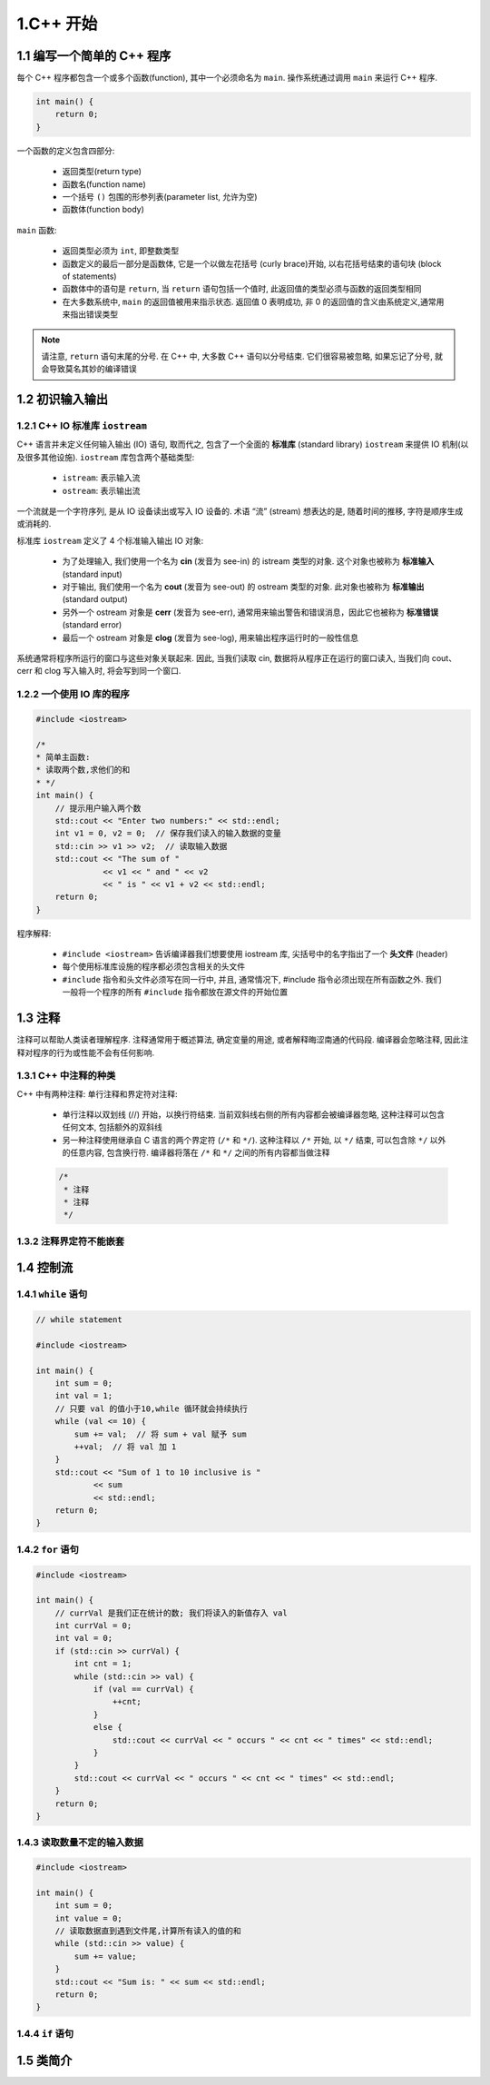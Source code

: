 
1.C++ 开始
=============================


1.1 编写一个简单的 C++ 程序
-----------------------------

每个 C++ 程序都包含一个或多个函数(function), 其中一个必须命名为 ``main``. 
操作系统通过调用 ``main`` 来运行 C++ 程序. 

.. code-block:: c++

    int main() {
        return 0;
    }

一个函数的定义包含四部分: 

    - 返回类型(return type)
    - 函数名(function name)
    - 一个括号 ``()`` 包围的形参列表(parameter list, 允许为空)
    - 函数体(function body)


``main`` 函数: 

    - 返回类型必须为 ``int``, 即整数类型
    - 函数定义的最后一部分是函数体, 它是一个以做左花括号 (curly brace)开始,
      以右花括号结束的语句块 (block of statements)
    - 函数体中的语句是 ``return``, 当 ``return`` 语句包括一个值时, 
      此返回值的类型必须与函数的返回类型相同
    - 在大多数系统中, ``main`` 的返回值被用来指示状态. 返回值 0 表明成功, 
      非 0 的返回值的含义由系统定义,通常用来指出错误类型

.. note:: 

    请注意, ``return`` 语句末尾的分号. 在 C++ 中, 大多数 C++ 语句以分号结束. 
    它们很容易被忽略, 如果忘记了分号, 就会导致莫名其妙的编译错误

1.2 初识输入输出
-----------------------------

1.2.1 C++ IO 标准库 ``iostream``
~~~~~~~~~~~~~~~~~~~~~~~~~~~~~~~~~~~~~~

C++ 语言并未定义任何输入输出 (IO) 语句, 取而代之, 包含了一个全面的 **标准库** (standard library) ``iostream`` 
来提供 IO 机制(以及很多其他设施). ``iostream`` 库包含两个基础类型: 

    - ``istream``: 表示输入流
    - ``ostream``: 表示输出流

一个流就是一个字符序列, 是从 IO 设备读出或写入 IO 设备的. 术语 “流” (stream) 想表达的是, 随着时间的推移, 
字符是顺序生成或消耗的. 

标准库 ``iostream`` 定义了 4 个标准输入输出 IO 对象: 

   - 为了处理输入, 我们使用一个名为 **cin** (发音为 see-in) 的 istream 类型的对象. 这个对象也被称为 **标准输入** (standard input)
   - 对于输出, 我们使用一个名为 **cout** (发音为 see-out) 的 ostream 类型的对象. 此对象也被称为 **标准输出** (standard output)
   - 另外一个 ostream 对象是 **cerr** (发音为 see-err), 通常用来输出警告和错误消息，因此它也被称为 **标准错误** (standard error)
   - 最后一个 ostream 对象是 **clog** (发音为 see-log), 用来输出程序运行时的一般性信息

系统通常将程序所运行的窗口与这些对象关联起来. 因此, 当我们读取 cin, 
数据将从程序正在运行的窗口读入, 当我们向 cout、cerr 和 clog 写入输入时, 
将会写到同一个窗口.


1.2.2 一个使用 IO 库的程序
~~~~~~~~~~~~~~~~~~~~~~~~~~~~

.. code-block:: c++

    #include <iostream>

    /*
    * 简单主函数:
    * 读取两个数,求他们的和
    * */
    int main() {
        // 提示用户输入两个数
        std::cout << "Enter two numbers:" << std::endl;
        int v1 = 0, v2 = 0;  // 保存我们读入的输入数据的变量
        std::cin >> v1 >> v2;  // 读取输入数据
        std::cout << "The sum of " 
                  << v1 << " and " << v2 
                  << " is " << v1 + v2 << std::endl;
        return 0;
    }

程序解释:

   - ``#include <iostream>`` 告诉编译器我们想要使用 iostream 库, 尖括号中的名字指出了一个 **头文件** (header)
   - 每个使用标准库设施的程序都必须包含相关的头文件
   - ``#include`` 指令和头文件必须写在同一行中, 并且, 通常情况下, #include 指令必须出现在所有函数之外. 
     我们一般将一个程序的所有 ``#include`` 指令都放在源文件的开始位置





1.3 注释
-------------------------------

注释可以帮助人类读者理解程序. 注释通常用于概述算法, 确定变量的用途, 或者解释晦涩南通的代码段. 
编译器会忽略注释, 因此注释对程序的行为或性能不会有任何影响.

1.3.1 C++ 中注释的种类
~~~~~~~~~~~~~~~~~~~~~~~~~~~~~~~

C++ 中有两种注释: 单行注释和界定符对注释:

   - 单行注释以双划线 (//) 开始，以换行符结束. 当前双斜线右侧的所有内容都会被编译器忽略, 
     这种注释可以包含任何文本, 包括额外的双斜线
   - 另一种注释使用继承自 C 语言的两个界定符 (``/*`` 和 ``*/``). 
     这种注释以 ``/*`` 开始, 以 ``*/`` 结束, 可以包含除 ``*/`` 以外的任意内容, 包含换行符. 
     编译器将落在 ``/*`` 和 ``*/`` 之间的所有内容都当做注释

   .. code-block:: c++

      /*
       * 注释
       * 注释
       */




1.3.2 注释界定符不能嵌套
~~~~~~~~~~~~~~~~~~~~~~~~~~~~~~~

1.4 控制流
-------------------------------

1.4.1 ``while`` 语句
~~~~~~~~~~~~~~~~~~~~~~~~~~~~~~~

.. code-block:: cpp

    // while statement

    #include <iostream>

    int main() {
        int sum = 0;
        int val = 1;
        // 只要 val 的值小于10,while 循环就会持续执行
        while (val <= 10) {
            sum += val;  // 将 sum + val 赋予 sum
            ++val;  // 将 val 加 1
        }
        std::cout << "Sum of 1 to 10 inclusive is "
                << sum
                << std::endl;
        return 0;
    }

1.4.2 ``for`` 语句
~~~~~~~~~~~~~~~~~~~~~~~~~~~~~~

.. code-block:: c++

    #include <iostream>

    int main() {
        // currVal 是我们正在统计的数; 我们将读入的新值存入 val
        int currVal = 0;
        int val = 0;
        if (std::cin >> currVal) {
            int cnt = 1;
            while (std::cin >> val) {
                if (val == currVal) {
                    ++cnt;
                }
                else {
                    std::cout << currVal << " occurs " << cnt << " times" << std::endl;
                }
            }
            std::cout << currVal << " occurs " << cnt << " times" << std::endl;
        }
        return 0;
    }


1.4.3 读取数量不定的输入数据
~~~~~~~~~~~~~~~~~~~~~~~~~~~~~~

.. code-block:: c++

    #include <iostream>

    int main() {
        int sum = 0;
        int value = 0;
        // 读取数据直到遇到文件尾,计算所有读入的值的和
        while (std::cin >> value) {
            sum += value;
        }
        std::cout << "Sum is: " << sum << std::endl;
        return 0;
    }

1.4.4 ``if`` 语句
~~~~~~~~~~~~~~~~~~~~~~~~~~~~~~

.. code-block:: c++
    
    


1.5 类简介
------------------------------



